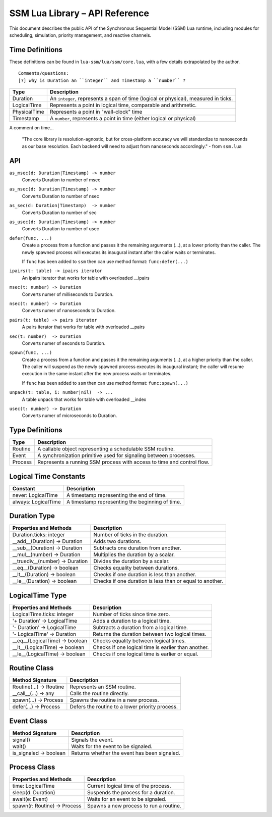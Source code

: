 SSM Lua Library – API Reference
===============================

This document describes the public API of the Synchronous Sequential Model (SSM) Lua runtime,
including modules for scheduling, simulation, priority management, and reactive channels.

Time Definitions
----------------

These definitions can be found in ``lua-ssm/lua/ssm/core.lua``, with a few details extrapolated by the author.

::

  Comments/questions:
  [?] why is Duration an ``integer`` and Timestamp a ``number`` ?

=============================  ====================================================
Type                           Description
=============================  ====================================================
Duration                       An ``integer``, represents a span of time (logical or physical), measured in ticks.
LogicalTime                    Represents a point in logical time, comparable and arithmetic.
PhysicalTime                   Represents a point in "wall-clock" time
Timestamp                      A ``number``, represents a point in time (either logical or physical) 
=============================  ====================================================

A comment on time...

  "The core library is resolution-agnostic, but for cross-platform accuracy we
  will standardize to nanoseconds as our base resolution. Each backend will
  need to adjust from nanoseconds accordingly." - from ``ssm.lua``


API
---

``as_msec(d: Duration|Timestamp) -> number``
  Converts Duration to number of msec

``as_nsec(d: Duration|Timestamp) -> number``
  Converts Duration to number of nsec

``as_sec(d: Duration|Timestamp)  -> number``
  Converts Duration to number of sec

``as_usec(d: Duration|Timestamp) -> number``
  Converts Duration to number of usec

``defer(func, ...)``
  Create a process from a function and passes it the remaining arguments (...), at a lower priority than the caller.
  The newly spawned process will executes its inaugural instant after the caller waits or terminates.

  If ``func`` has been added to ``ssm`` then can use method format: ``func:defer(...)``

``ipairs(t: table) -> ipairs iterator``
  An ipairs iterator that works for table with overloaded __ipairs

``msec(t: number) -> Duration``
  Converts numer of milliseconds to Duration.

``nsec(t: number) -> Duration``
  Converts numer of nanoseconds to Duration.

``pairs(t: table) -> pairs iterator``
  A pairs iterator that works for table with overloaded __pairs

``sec(t: number)  -> Duration``
  Converts numer of seconds to Duration.

``spawn(func, ...)``
  Create a process from a function and passes it the remaining arguments (...), at a higher priority than the caller.
  The caller will suspend as the newly spawned process executes its inaugural
  instant; the caller will resume execution in the same instant after the new
  process waits or terminates.

  If ``func`` has been added to ``ssm`` then can use method format: ``func:spawn(...)``

``unpack(t: table, i: number|nil)  -> ...``
  A table unpack that works for table with overloaded __index

``usec(t: number) -> Duration``
  Converts numer of microseconds to Duration.


Type Definitions
----------------

=============================  ====================================================
Type                           Description
=============================  ====================================================
Routine                        A callable object representing a schedulable SSM routine.
Event                          A synchronization primitive used for signaling between processes.
Process                        Represents a running SSM process with access to time and control flow.
=============================  ====================================================


Logical Time Constants
----------------------

=============================  ====================================================
Constant                       Description
=============================  ====================================================
never: LogicalTime             A timestamp representing the end of time.
always: LogicalTime            A timestamp representing the beginning of time.
=============================  ====================================================


Duration Type
-------------

===============================  ====================================================
Properties and Methods           Description
===============================  ====================================================
Duration.ticks: integer          Number of ticks in the duration.
__add__(Duration) -> Duration    Adds two durations.
__sub__(Duration) -> Duration    Subtracts one duration from another.
__mul__(number) -> Duration      Multiplies the duration by a scalar.
__truediv__(number) -> Duration  Divides the duration by a scalar.
__eq__(Duration) -> boolean      Checks equality between durations.
__lt__(Duration) -> boolean      Checks if one duration is less than another.
__le__(Duration) -> boolean      Checks if one duration is less than or equal to another.
===============================  ====================================================

LogicalTime Type
----------------

===============================  ====================================================
Properties and Methods           Description
===============================  ====================================================
LogicalTime.ticks: integer       Number of ticks since time zero.
'+ Duration' -> LogicalTime      Adds a duration to a logical time.
'- Duration' -> LogicalTime      Subtracts a duration from a logical time.
'- LogicalTime' -> Duration      Returns the duration between two logical times.
__eq__(LogicalTime) -> boolean   Checks equality between logical times.
__lt__(LogicalTime) -> boolean   Checks if one logical time is earlier than another.
__le__(LogicalTime) -> boolean   Checks if one logical time is earlier or equal.
===============================  ====================================================

Routine Class
-------------

===============================  ====================================================
Method Signature                 Description
===============================  ====================================================
Routine(...) -> Routine          Represents an SSM routine.
__call__(...) -> any             Calls the routine directly.
spawn(...) -> Process            Spawns the routine in a new process.
defer(...) -> Process            Defers the routine to a lower priority process.
===============================  ====================================================

Event Class
-----------

===============================  ====================================================
Method Signature                 Description
===============================  ====================================================
signal()                         Signals the event.
wait()                           Waits for the event to be signaled.
is_signaled -> boolean           Returns whether the event has been signaled.
===============================  ====================================================

Process Class
-------------

===============================  ====================================================
Properties and Methods           Description
===============================  ====================================================
time: LogicalTime                Current logical time of the process.
sleep(d: Duration)               Suspends the process for a duration.
await(e: Event)                  Waits for an event to be signaled.
spawn(r: Routine) -> Process     Spawns a new process to run a routine.
===============================  ====================================================
